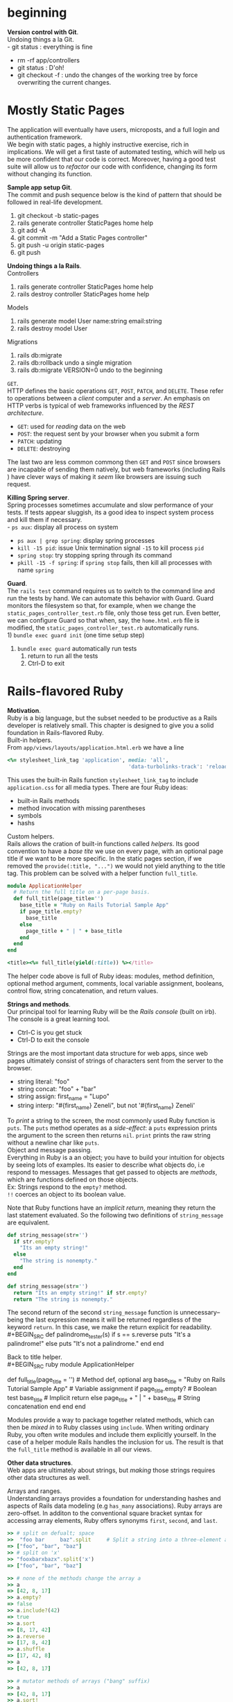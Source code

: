 #+STARTUP: indent
* beginning
*Version control with Git*. \\
Undoing things a la Git. \\
- git status : everything is fine
- rm -rf app/controllers
- git status : D'oh!
- git checkout -f : undo the changes of the working tree by force
  overwriting the current changes.
* Mostly Static Pages
The application will eventually have users, microposts, and a full
login and authentication framework. \\
We begin with static pages, a highly instructive exercise, rich in
implications. We will get a first taste of automated testing, which
will help us be more confident that our code is correct. Moreover,
having a good test suite will allow us to /refactor/ our code with
confidence, changing its form without changing its function. 

*Sample app setup Git*. \\
The commit and push sequence below is the kind of pattern that should
be followed in real-life development.
1) git checkout -b static-pages
2) rails generate controller StaticPages home help
3) git add -A
4) git commit -m "Add a Static Pages controller"
5) git push -u origin static-pages
6) git push

*Undoing things a la Rails*. \\
Controllers
1) rails generate controller StaticPages home help
2) rails destroy controller StaticPages home help
Models
1) rails generate model User name:string email:string
2) rails destroy model User
Migrations
1) rails db:migrate
2) rails db:rollback    undo a single migration
3) rails db:migrate VERSION=0    undo to the beginning

=GET=. \\
HTTP defines the basic operations =GET=, =POST=, =PATCH=, and
=DELETE=. These refer to operations between a /client/ computer and a
/server/. An emphasis on HTTP verbs is typical of web frameworks
influenced by the /REST architecture/.
- =GET=: used for /reading/ data on the web
- =POST=: the request sent by your browser when you submit a form
- =PATCH=: updating
- =DELETE=: destroying
The last two are less common commong then =GET= and =POST= since
browsers are incapable of sending them natively, but web frameworks
(including Rails ) have clever ways of making it /seem/ like 
browsers are issuing such request.

*Killing Spring server*. \\
Spring processes sometimes accumulate and slow performance of your
tests. If tests appear sluggish, its a good idea to inspect system
process and kill them if necessary. \\
- =ps aux=: display all process on system
- =ps aux | grep spring=: display spring processes
- =kill -15 pid=: issue Unix termination signal =-15= to kill process =pid=
- =spring stop=: try stopping spring through its command
- =pkill -15 -f spring=: if =spring stop= fails, then kill all
  processes with name =spring=

*Guard*. \\
The =rails test= command requires us to switch to the command line and
run the tests by hand. We can automate this behavior with Guard. Guard
monitors the filesystem so that, for example, when we change the
=static_pages_controller_test.rb= file, only those tess get run. Even
better, we can configure Guard so that when, say, the =home.html.erb=
file is modified, the =static_pages_controller_test.rb= automatically
runs. \\
1) =bundle exec guard init= (one time setup step)
2) =bundle exec guard= automatically run tests
   1) return to run all the tests
   2) Ctrl-D to exit
* Rails-flavored Ruby
*Motivation*. \\
Ruby is a big language, but the subset needed to be productive as a
Rails developer is relatively small. This chapter is designed to give
you a solid foundation in Rails-flavored Ruby. \\

Built-in helpers. \\
From =app/views/layouts/application.html.erb= we have a line
#+BEGIN_SRC ruby
<%= stylesheet_link_tag 'application', media: 'all',
                                       'data-turbolinks-track': 'reload' %>
#+END_SRC
This uses the built-in Rails function =stylesheet_link_tag= to include
=application.css= for all media types. There are four Ruby ideas:
- built-in Rails methods
- method invocation with missing parentheses
- symbols
- hashs

Custom helpers. \\
Rails allows the cration of built-in functions called /helpers/. Its
good convention to have a /base tite/ we use on every page, with an
optional page title if we want to be more specific. In the static
pages section, if we removed the =provide(:title, "...")= we would not
yield anything to the title tag. This problem can be solved with a
helper function =full_title=.
#+BEGIN_SRC ruby
module ApplicationHelper
  # Return the full title on a per-page basis.
  def full_title(page_title='')
    base_title = "Ruby on Rails Tutorial Sample App"
    if page_title.empty?
      base_title
    else
      page_title + " | " + base_title
    end
  end
end 

<title><%= full_title(yield(:title)) %></title>
#+END_SRC
The helper code above is full of Ruby ideas: modules, method
definition, optional method argument, comments, local variable
assignment, booleans, control flow, string concatenation, and return
values.

*Strings and methods*. \\
Our principal tool for learning Ruby will be the /Rails console/
(built on irb). The console is a great learning tool. 
- Ctrl-C is you get stuck
- Ctrl-D to exit the console

Strings are the most important data structure for web apps, since web
pages ultimately consist of strings of characters sent from the server
to the browser.
- string literal: "foo"
- string concat: "foo" + "bar"
- string assign: first_name = "Lupo"
- string interp: "#{first_name} Zeneli", but not '#{first_name} Zeneli'
To /print/ a string to the screen, the most commonly used Ruby
function is =puts=. The =puts= method operates as a /side-effect/: a
=puts= expression prints the argument to the screen then returns
=nil=. 
=print= prints the raw string without a newline char like =puts=. \\

Object and message passing. \\
Everything in Ruby is a an object; you have to build your intuition
for objects by seeing lots of examples. Its easier to describe what
objects do, i.e respond to messages. Messages that get passed to
objects are /methods/, which are functions defined on those
objects. \\
Ex: Strings respond to the =empty?= method. \\
=!!= coerces an object to its boolean value.

Note that Ruby functions have an /implicit return/, meaning they
return the last statement evaluated. So the following two definitions
of =string_message= are equivalent.
#+BEGIN_SRC ruby
def string_message(str='')
  if str.empty?
    "Its an empty string!"
  else
    "The string is nonempty."
  end
end

def string_message(str='')
  return "Its an empty string!" if str.empty?
  return "The string is nonempty."
#+END_SRC
The second return of the second =string_message= function is
unnecessary--being the last expression means it will be returned
regardless of the keyword =return=. In this case, we make the return
explicit for readability. \\
#+BEGIN_SRC
def palindrome_tester(s)
  if s == s.reverse
    puts "It's a palindrome!"
  else
    puts "It's not a palindrome."
  end
end
#+END_SRC

Back to title helper. \\
#+BEGIN_SRC ruby
module ApplicationHelper
  # Returns the full title on a per-page basis.       # Documentation comment
  def full_title(page_title = '')                     # Method def, optional arg
    base_title = "Ruby on Rails Tutorial Sample App"  # Variable assignment
    if page_title.empty?                              # Boolean test
      base_title                                      # Implicit return
    else
      page_title + " | " + base_title                 # String concatenation
    end
  end
end
#+END_SRC
Modules provide a way to package together related methods, which can
then be /mixed in/ to Ruby classes using =include=. When writing
ordinary Ruby, you often write modules and include them explicitly
yourself. In the case of a helper module Rails handles the inclusion
for us. The result is that the =full_title= method is available in all
our views. 

*Other data structures*. \\
Web apps are ultimately about strings, but /making/ those strings
requires other data structures as well. 

Arrays and ranges. \\
Understanding arrays provides a foundation for understanding hashes
and aspects of Rails data modeling (e.g =has_many= associations). Ruby
arrays are zero-offset. In additon to the conventional square bracket
syntax for accessing array elements, Ruby offers synonyms =first=,
=second=, and =last=. 
#+BEGIN_SRC ruby
>> # split on defualt; space 
>>  "foo bar     baz".split     # Split a string into a three-element array.
=> ["foo", "bar", "baz"]
>> # split on 'x'
>> "fooxbarxbazx".split('x')
=> ["foo", "bar", "baz"]

>> # none of the methods change the array a
>> a
=> [42, 8, 17]
>> a.empty?
=> false
>> a.include?(42)
=> true
>> a.sort
=> [8, 17, 42]
>> a.reverse
=> [17, 8, 42]
>> a.shuffle
=> [17, 42, 8]
>> a
=> [42, 8, 17]

>> # mutator methods of arrays ("bang" suffix)
>> a
=> [42, 8, 17]
>> a.sort!
=> [8, 17, 42]
>> a
=> [8, 17, 42]

>> # push operations; arrays contain mixture of types
>> a.push(6)                  # Pushing 6 onto an array
=> [42, 8, 17, 6]
>> a << 7                     # Pushing 7 onto an array
=> [42, 8, 17, 6, 7]
>> a << "foo" << "bar"        # Chaining array pushes
=> [42, 8, 17, 6, 7, "foo", "bar"]

>> # join: inverse of split
>> a
=> [42, 8, 17, 6, 7, "foo", "bar"]
>> a.join                       # Join on nothing.
=> "4281767foobar"
>> a.join(', ')                 # Join on comma-space.
=> "42, 8, 17, 6, 7, foo, bar"

>> # ranges to arrays via to_a
>> 0..9
=> 0..9
>> 0..9.to_a              # Oops, call to_a on 9.
NoMethodError: undefined method `to_a' for 9:Fixnum
>> (0..9).to_a            # Use parentheses to call to_a on the range.
=> [0, 1, 2, 3, 4, 5, 6, 7, 8, 9]
>> # slicing: pulling out array elements
>> a = %w[foo bar baz quux]         # Use %w to make a string array.
=> ["foo", "bar", "baz", "quux"]
>> a[0..2]
=> ["foo", "bar", "baz"]
>> # slice to the end; -1 trick
>> a = (0..9).to_a
=> [0, 1, 2, 3, 4, 5, 6, 7, 8, 9]
>> a[2..(a.length-1)]               # Explicitly use the array's length.
=> [2, 3, 4, 5, 6, 7, 8, 9]
>> a[2..-1]                         # Use the index -1 trick.
=> [2, 3, 4, 5, 6, 7, 8, 9]
>> # character ranges
>> ('a'..'e').to_a
=> ["a", "b", "c", "d", "e"]
#+END_SRC

Blocks. \\
Arrays and ranges respond to a host of methods that accept /blocks/.
=(1..5).each { |i| puts 2 * i }= calls the =each= method on the range
=(1..5)= and passes the block as an argument to =each=.  =|i|= is Ruby
syntax for a block varaible. In the Rails Tutorial we’ll follow the
common convention of using curly braces only for short one-line blocks
and the do..end syntax for longer one-liners and for multi-line
blocks. \\
To understand blocks, you have to see them a lot and eventually get
used to them. Below are a few examples that use the =map= method on
arrays and ranges. The =map= method returns the result of applying the
given block to each element of the array or range. 
#+BEGIN_SRC ruby
>> (1..5).each do |i|
?>   puts 2 * i
>> end
246810=> 1..5
>> (1..5).each do |number|
?>   print 2 * number
>>   print '--'
>> end
2--4--6--8--10--=> 1..5

>> 3.times { puts "Betelgeuse!" }   # 3.times takes a block with no variables.
"Betelgeuse!"
"Betelgeuse!"
"Betelgeuse!"
=> 3
>> (1..5).map { |i| i**2 }          # The ** notation is for 'power'.
=> [1, 4, 9, 16, 25]
>> %w[a b c]                        # Recall that %w makes string arrays.
=> ["a", "b", "c"]
>> %w[a b c].map { |char| char.upcase }
=> ["A", "B", "C"]
>> %w[A B C].map { |char| char.downcase }
=> ["a", "b", "c"]

>> # when calling a method of the variable use "symbol-to-proc"
>> %w[A B C].map { |char| char.downcase }
=> ["a", "b", "c"]
>> %w[A B C].map(&:downcase)
=> ["a", "b", "c"]

>> # generate random subdomains
>> ('a'..'z').to_a                     # An alphabet array
=> ["a", "b", "c", "d", "e", "f", "g", "h", "i", "j", "k", "l", "m", "n", "o",
"p", "q", "r", "s", "t", "u", "v", "w", "x", "y", "z"]
>> ('a'..'z').to_a.shuffle             # Shuffle it.
=> ["c", "g", "l", "k", "h", "z", "s", "i", "n", "d", "y", "u", "t", "j", "q",
"b", "r", "o", "f", "e", "w", "v", "m", "a", "x", "p"]
>> ('a'..'z').to_a.shuffle[0..7]       # Pull out the first eight elements.
=> ["f", "w", "i", "a", "h", "p", "c", "x"]
>> ('a'..'z').to_a.shuffle[0..7].join  # Join them together to make one string.
=> "mznpybuj"
#+END_SRC

Hashes and symbols. \\
Hashes are indicated with curly braces containing key-value
pairs. Hashes doe not guarantee keeping elements in a particular
order. If order matters, use an array. hash value for an undefined key
is simply nil. \\
Although hashes can accept any object as a key, its more common to use
symbols. Symbols represent a single entity (rather then a set of
characters such as strings) so they are compared easily in O(1)
time. This makes them ideal as key representations. The
symbol/hashrocket construction follows the hash notation of other
languages (such as JS). =:name =>= and =name:= are effectively the
same /only inside literal hashes/. \\
Hash values can be virtually anything, even other hashes (cf. code
below). These nested hashes are heavily used by Rails. Hashes (like
ranges and arrays) respond to the =each= method (cf. code below). \\
Note. =inspect= returns a string with a literal representation of the
object it's called on.

#+BEGIN_SRC ruby
>> user = {}                          # {} is an empty hash.
=> {}
>> user["first_name"] = "Michael"     # Key "first_name", value "Michael"
=> "Michael"
>> user["last_name"] = "Hartl"        # Key "last_name", value "Hartl"
=> "Hartl"
>> user["first_name"]                 # Element access is like arrays.
=> "Michael"
>> user                               # A literal representation of the hash
=> {"last_name"=>"Hartl", "first_name"=>"Michael"}

>> # hash literal representation
>> user = { "first_name" => "Michael", "last_name" => "Hartl" }
=> {"last_name"=>"Hartl", "first_name"=>"Michael"}

>> # symbol examples
>> "name".split('')
=> ["n", "a", "m", "e"]
>> :name.split('')
NoMethodError: undefined method `split' for :name:Symbol
>> "foobar".reverse
=> "raboof"
>> :foobar.reverse
NoMethodError: undefined method `reverse' for :foobar:Symbol
>> user = { :name => "Michael Hartl", :email => "michael@example.com" }
=> {:name=>"Michael Hartl", :email=>"michael@example.com"}
>> user[:name]              # Access the value corresponding to :name.
=> "Michael Hartl"
>> user[:password]          # Access the value of an undefined key.
=> nil

>> # symbol and hashrocket combination 
>> h1 = { :name => "Michael Hartl", :email => "michael@example.com" }
=> {:name=>"Michael Hartl", :email=>"michael@example.com"}
>> h2 = { name: "Michael Hartl", email: "michael@example.com" }
=> {:name=>"Michael Hartl", :email=>"michael@example.com"}
>> h1 == h2
=> true

>> # nested hashes
>> params = {}        # Define a hash called 'params' (short for 'parameters').
=> {}
>> params[:user] = { name: "Michael Hartl", email: "mhartl@example.com" }
=> {:name=>"Michael Hartl", :email=>"mhartl@example.com"}
>> params
=> {:user=>{:name=>"Michael Hartl", :email=>"mhartl@example.com"}}
>>  params[:user][:email]
=> "mhartl@example.com"

>> # each on hashes with inspect method calls
>> flash = { success: "It worked!", danger: "It failed." }
=> {:success=>"It worked!", :danger=>"It failed."}
>> flash.each do |key, value|
?>   puts "Key #{key.inspect} has value #{value.inspect}"
>> end
Key :success has value "It worked!"
Key :danger has value "It failed."

>> # more inspect calls
>> puts (1..5).to_a            # Put an array as a string.
1
2
3
4
5
>> puts (1..5).to_a.inspect    # Put a literal array.
[1, 2, 3, 4, 5]
>> puts :name, :name.inspect
name
:name
>> puts "It worked!", "It worked!".inspect
It worked!
"It worked!"

>> # inspect shortcut
p :name             # Same output as 'puts :name.inspect'
:name
#+END_SRC

CSS revisited. \\
In Ruby, parentheses are optional during function calls. When hashes
are the /last/ argument in a function call, the curly braces are
optional. Ruby interprets it correctly because, Ruby doesn't
distinguish between newlines and other whitespace in this
context. Breaking the lines with whitespace helps in readability. \\
The =stylesheet_link_tag= function is called with two arguments:
- a string indicating the path to the stylesheet
- a hash with two elements, indicating the media type and telling
  Rails to use the turbolinks feature
Because of the ERb, the results are inserted into the template of the
ERb. 

#+BEGIN_SRC ruby
# Parentheses on function calls are optional.
stylesheet_link_tag('application', media: 'all',
                                   'data-turbolinks-track': 'reload')
stylesheet_link_tag 'application', media: 'all',
                                   'data-turbolinks-track': 'reload'
# Curly braces on final hash arguments are optional.
stylesheet_link_tag 'application', { media: 'all',
                                     'data-turbolinks-track': 'reload' }
#+END_SRC

*Ruby classes*. \\
Ruby uses /classes/ to organize methods; these classes are than
/instantiated/ to create objects. \\
Constructors. We instantiated a string using the double quote
characters, i.e a literal constructor for strings. But we can also use
the =new= keyword on the class name itself to instantiate an
object. Arrays work the same way; they accept a literal array. Hashes,
in contrast to =Array.new=, take a default value for the hash, which
will be the value for nonexistent keys. \\
When a method gets called on the class itslef (e.g =new=), then it is
a /class method/. A method call on an instance (e.g. =length= on an
array) is an /instance method/.  
#+BEGIN_SRC ruby
>> s = String.new("foobar")   # A named constructor for a string
=> "foobar"
>> s.class
=> String
>> s == "foobar"
=> true
>> a = Array.new([1, 3, 2])
=> [1, 3, 2]
>> h = Hash.new
=> {}
>> h[:foo]            # Try to access the value for the nonexistent key :foo.
=> nil
>> h = Hash.new(0)    # Arrange for nonexistent keys to return 0 instead of nil.
=> {}
>> h[:foo]
=> 0
#+END_SRC

Class inheritance. \\
The =class= and =superclass= methods are useful to find out the class
hierarchy. If you trace back the class hierarchy far enough then every
class in Ruby ultimately inherits from =BasicObject=, which has no
superclass itself. This is the technical meaning of "everything in
Ruby is an object". 
#+BEGIN_SRC ruby
>> s = String.new("foobar")
=> "foobar"
>> s.class                        # Find the class of s.
=> String
>> s.class.superclass             # Find the superclass of String.
=> Object
>> s.class.superclass.superclass  # Ruby 1.9 uses a new BasicObject base class
=> BasicObject
>> s.class.superclass.superclass.superclass
=> nil

>> class Word < String             # Word inherits from String.
>>   # Returns true if the string is its own reverse.
>>   def palindrome?
>>     self == self.reverse        # self is the string itself.
>>   end
>> end
=> nil
>> s = Word.new("level")    # Make a new Word, initialized with "level".
=> "level"
>> s.palindrome?            # Words have the palindrome? method.
=> true
>> s.length                 # Words also inherit all the normal string methods.
=> 5
>> s.class
=> Word
>> s.class.superclass
=> String
>> s.class.superclass.superclass
=> Object
#+END_SRC

Modify built-in classes. \\
While inheritance is a powerful idea, in the case of palindrome it
might be more natural to add the =palindrome?= method to the =String=
class itself, so we can use it on a string literal. Modifying built-in
classes is a powerful technique, but its considered bad form to add
methods to built-in classes without having a /really good/ reason for
doing so. \\
In Rails, web apps often want to prevent variables from being
blank--e.g a user's name should be something other than whitespace, so
rails adds the =blank?= method to Ruby. \\
The =self= keyword does not need to be used when dealing with
classes. =self= may be removed and all method calls in the function
weill be done on the instance. 
#+BEGIN_SRC ruby
>> "level".palindrome?
NoMethodError: undefined method `palindrome?' for "level":String
>> class String
>>   # Returns true if the string is its own reverse.
>>   def palindrome?
>>     self == self.reverse
>>   end
>> end
=> nil
>> "deified".palindrome?
=> true

>> # Rails adds the blank? method to Ruby
>> "".blank?
=> true
>> "      ".empty?
=> false
>> "      ".blank?
=> true
>> nil.blank?
=> true
>> nil.empty?
NoMethodError: undefined method `empty?' for nil:NilClass

>> class String
>>   def shuffle
>>     self.split('').d=shuffle.join
>>   end
>> end
>> "foobar".shuffle
=> "borafo"

>> # is the same as 
>> class String
>>   def shuffle
>>     split('').shuffle.join
>>   end
>> end
>> "foobar".shuffle
=> "borafo"
#+END_SRC

A controller class. \\
When call the =home= method on the instantiated
=StaticPagesController= object, we get a value of nil. The point of
the =home= action is to render a web page, not to return a
value. Rails is written in Ruby, but Rails is not Ruby. Some Rails
classes are used like ordinary Ruby objects. Rails is its own thing
and should be studied seperately from Ruby.
#+BEGIN_SRC ruby
>> controller = StaticPagesController.new
=> #<StaticPagesController:0x22855d0>
>> controller.class
=> StaticPagesController
>> controller.class.superclass
=> ApplicationController
>> controller.class.superclass.superclass
=> ActionController::Base
>> controller.class.superclass.superclass.superclass
=> ActionController::Metal
>> controller.class.superclass.superclass.superclass.superclass
=> AbstractController::Base
>> controller.class.superclass.superclass.superclass.superclass.superclass
=> Object

>> controller.home
=> nil
#+END_SRC

A user class. \\
In Rails, the principal importance of instance variables is that they
are automatically available in the views. \\
In general they are used for variables that need to be available
throughout a Ruby class. \\
Initializing objects using a hash argument is a technique known as
/mass assignment/ (cf ch7). 
- =attr_accessor= creates /attribute accessors/ corresponding to a
  user's name and email address. This creates "getter" and "setter"
  methods that allow us to retrieve (get) and assing (set) =@name= and
  =@email= instance variables.
- =def initialize= is special in Ruby: it's the method called when we
  execute =User.new=.
- =attributes = {}=: the attributes variable has a /default value/ equal to
  the empty hash, so that we can define a user with no name or email
  address.
  - Recall: hashes return =nil= for nonexistent keys, so
    =attributes[:name]= will be =nil= and =attributes[:email]= will be
    =nil=.
#+BEGIN_SRC ruby
class User
  attr_accessor :name, :email

  def initialize(attributes = {})
    @name  = attributes[:name]
    @email = attributes[:email]
  end

  def formatted_email
    "#{@name} <#{@email}>"
  end
end

>> require './example_user'     # This is how you load the example_user code.
=> true
>> example = User.new
=> #<User:0x224ceec @email=nil, @name=nil>
>> example.name                 # nil since attributes[:name] is nil
=> nil
>> example.name = "Example User"           # Assign a non-nil name
=> "Example User"
>> example.email = "user@example.com"      # and a non-nil email address
=> "user@example.com"
>> example.formatted_email
=> "Example User <user@example.com>"

>> # we can omit the curly braces for final hash arguments
>> user = User.new(name: "Michael Hartl", email: "mhartl@example.com")
=> #<User:0x225167c @email="mhartl@example.com", @name="Michael Hartl">
>> user.formatted_email
=> "Michael Hartl <mhartl@example.com>"
#+END_SRC
* Filling in the layout
Objectives:
- fill in the custom stylesheet
- fill in layout with links to the pages (such as Home and About)
- learn about partials, Rails routes, asset pipeline, and Sass
- user sign up functionality
Most of the changes deal with add/editing markup of the sample apps
layout, which (based on our testing guidelines) is exactly the kind of
work that we wouldn't ordinarily test-drive, or even test at all. Most
of the time will be in the editor and browser. We will write our first
/integration test/ to check the links on the final layout are
correct. 

*Adding some structure*. \\
We use CSS, Bootstrap, and partials to create a tidy layout. Its
useful to get a high-level overview of the UI as early as possible;
for that we use /mockups/ (in context of webapps: /wireframes), which
are rough sketches of what the eventual app will look like. \\


*Sass and the asset pipeline*. \\
The /asset pipeline/ simplifies the production and management of
static assets. 

The asset pipeline. \\
From the perspective of a typical Rails developer, there are three
main features to understand about the asset pipeline:
- asset directories: three standard directories for static
  assets. Each of these directories has a subdirectory for each asset
  class: images, JS, CSS.
  - =app/assets=: assets specific to the present app
  - =lib/assets=: assets for libraries written by our developer team
  - =vendor/assets=: assets from third party developers
- manifest files: after placing the assets in their logical locations,
  manifest files tell Rails (via Sprockets gem) how to combine them to
  form a single file. We won't need to make any changes, but see the
  Rails Guides entry on the asset pipeline for more details. Consider
  the =application.css= as an   example. The CSS comments are used by
  Sprockets to include the proper files:
  - '*= require_tree': ensures that all CSS files in the
    =app/assets/stylesheets= dir (including tree subdirs) are included
    in the application CSS.
  - '*= require_self': specifies where in the loading sequence the CSS
    in =application.css= itself gets included. 
- preprocessor engines: after you assembled your assets, Rails
  prepares them for the site template by running them through several
  preprocessing engines and using the manifest files to combine them
  for delivery to the browser. We tell Rails which processor to use
  using the filename extensions =.scss=,  =.coffee=, or =.erb=. The
  preprocessor engines can be chained, so that =foobar.js.erb.coffee=
  get run through both CoffeeScript and ERb (code from right to left).

Efficiency in production. \\
The asset pipeline results in assets that are optimized to be
efficient in a production application. Traditional methods for
organizing CSS and JS involve splitting functionality into seperate
files and using nice formatting (convenient for programmers,
inefficient for production). In particular, multiple full-sized files
can significantly slow page-load times. With the asset pipeline, we
don't have to choose between speed and convenience: we can work with
multiple nicely formated files in dev, and then use the asset pipeline
to make efficient files in production. In particular the asset
pipeline combines all the: 
- application stylesheets into one CSS file (=application.css=),
- application JS into one JS file (=application.js=),
and then minifies them to remove the unnecessary spacing and
indentation that bloats the file size.

Syntactically awesome stylesheets. \\
Sass is a language for writing stylesheets that improves on CSS. We
cover two improvements:
- nesting: nested elements can inherit from enclosing parent
  element. To reference the parent element (e.g =#logo= on hover),
  we use an =&= (cf. below) to get =&:hover= (converted by SCSS to
  =#logo:hover=). 
- variables: eliminate duplication and write more expressive code. Its
  often useful to define variables even for values that aren't
  repeated. 
- mixins (cf. ch7)
Sass supports a format called SCSS, which is a superset of CSS
itself. Consequently, every CSS file is also a valid SCSS file, which
is convenient for projects with existing style rules. Since the Rails
asset pipeline automatically uses Sass to process files with the
=.scss= extension, the =custom.scss= file will be run through the Sass
preprocessor before being packaged up for delivery to the browser. 

SCSS nesting examples.
#+BEGIN_SRC css
// CSS
.center {
  text-align: center;
}
.center h1 {
  margin-bottom: 10px;
}

// CSS hover attribute
#logo {
  ...
}
#logo:hover {
  ...
}


// SCSS
.center {
  text-align: center;
  h1 {
    margin-bottom: 10px;
  }
}

// SCSS hover attribute
#logo {
  ...
  &:hover {
    ...
  }
}
#+END_SRC

SCSS variable declaration examples.
#+BEGIN_SRC css
// CSS: multiple declarations of the same attributes
h2 {
  ...
  color: #777;
}
...
footer {
  ...
  color: #777;
}

// SCSS: defining variables
$light-gray: #777;
...
h2 {
  ...
  color: $light-gray;
}
...
footer {
  ...
  color: $light-gray;
}
#+END_SRC


Rails routes. \\
To add the named routes for the sample app's static pages, we'll edit
the routes file, =config/routes.rb=, that Rails uses to define URL
mappings. We'll begin by reviewing the route for the Home page, which
is a special case, and then define a set of routes for the remaining
static pages. Root route definition (controller#action) :
 : root 'static_pages#home'
Defining the root route creates a named route that allows us to refer
to routes by names other than the raw URL. 
- =root_path= -> '/'
- =root_url=  -> 'http://www.example.com'
We use =_path= for all but redirects, in which case, we use =_url= as
specified in the HTTP standard. We redefine the verbose
=static_pages/...= routes to shorter ones:
 : get 'static_pages/help'
 : get '/help', to: 'static_pages#help'


Using named routes. \\

Layout link tests. \\
After filling several of the layout links, it's a good idea to test
them to make sure they're working correctly. We could do this by hand
with a browser: visit the root path then check the links by hand.
This quickly becomes combersome. Instead, we simulate the same series
of steps using an /integration test/.
=$ rails generate integration_test site_layout=
Our plan for testing the layout links involves checking the HTML
structure of our site:
1) get the root path (Home page)
2) verify the right page template is rendered
3) check for the correct link to the Home, Help, About, and Contact
   pages
Below we use some of the more advanced options of the =assert_select=
method. We use the syntax that allows us to test for the presence of a
particular link-URL combination by specifying the tag name =a= and
attribute =href=. Rails automatically inserts the value of (say) the
=about_path= in place of the question (escaping special characters) to
get the tag <a href"/about">...</a>. The assertion of the root path
verifies there are two such links (the logo and navigation menu
element). \\
Below are more uses of =assert_select=. While =assert_select= is flexible
and powerful (having many more options than shown here), experience
shows that it's wise to take a lightweight approach to testing only
HTML elements (such as site layout links) that are unlikely to change
much over time. 
#+BEGIN_SRC ruby
  test "layout links" do
    get root_path
    assert_template 'static_pages/home'
    assert_select "a[href=?]", root_path, count: 2
    assert_select "a[href=?]", help_path
    assert_select "a[href=?]", about_path
    assert_select "a[href=?]", contact_path
  end
#+END_SRC
| Code                                        | Matching HTML                  |
|---------------------------------------------+--------------------------------|
| assert_select "div"                         | <div>foobar</div>              |
| assert_select "div", "foobar"               | <div>foobar</div>              |
| assert_select "div.nav"                     | <div class="nav">foobar</div>  |
| assert_select "div#profile"                 | <div id="profile">foobar</div> |
| assert_select "div[name=yo]"                | <div name="yo">hey</div>       |
| assert_select "a[href=?]", '/', count: 1    | <a href="/">foo</a>            |
| assert_select "a[href=?]", '/', text: "foo" | <a href="/">foo</a>            |


*User signup: a first step*. \\
We will make a route for the singup page and create a second
controller. There are three steps for representing users on the sample
app site:
1) layout and routing of the signup page (here)
2) modeling users (ch6)
3) user registration and account activation (ch7)

User controller. \\
 : $ rails generate controller Users new
We =generate= the simplest controller that meets our needs, viz one
with a stub signup page for new users. Following REST, we'll call the
action for new users =new=. \\
The result creates a Users controller with a =new= action, a stub for
a user view, a minimal test for the new user page, and the routing. 

On multiple assertions in single test. \\
Some developers insist that a single test shouldn’t contain multiple
assertions. I find this practice to be unnecessarily complicated,
while also incurring an extra overhead if there are common setup tasks
needed before each test. In addition, a well-written test tells a
coherent story, and breaking it up into individual pieces disrupts the
narrative. I thus have a strong preference for including multiple
assertions in a test, relying on Ruby (via minitest) to tell me the
exact lines of any failed assertions. 

What we learned in this chapter
- Using HTML5, we can define a site layout with logo, header, footer, and main body content.
- Rails partials are used to place markup in a separate file for convenience.
- CSS allows us to style the site layout based on CSS classes and ids.
- The Bootstrap framework makes it easy to make a nicely designed site quickly.
- Sass and the asset pipeline allow us to eliminate duplication in our CSS while packaging up the results efficiently for production.
- Rails allows us to define custom routing rules, thereby providing named routes.
- Integration tests effectively simulate a browser clicking from page to page. 
* Modeling users
- we create a /data model/ for users of our site, together with a way
  to store that data
- ch7- give users the ability to sign up for our site and create a
  user and profile page
- ch8 and ch9- let them log in and log out as well
- ch10- protect pages from improper access
- ch11 and ch12- add account activations (thereby confirming valid
  email) and password resets

Rolling our own authentication system. \\
Virtually all web apps require a login and authentication system of
some sort. Most web frameworks (Rails included) have a plethora of
authentication and authorization systems (Clearance, Authlogic,
Device, CanCan (and non-Rails-specific solutions built on OpenID or
OAuth). Why reinvent the wheel? \\
Authentication on most sites requires extensive
customization. Mofifying a third-party product is often more work than
writing the system from scratch. Also, off-the-shelf systems can be
"black boxes". Writing our own helps us understand (and provides the
ability to modify) the internals of others.

*User model*. \\
Although ultimate goal is to create a signup page for our site. Before
we accept information from users, we must create data structures to
capture and store it. \\
We are dealing with the M in MVC. The default Rails solution the
problem of persistence is to use a /database/ for long-term data
storage. The default library for interacting with the database is
/Active Record/. Active Record comes with a host of methods for
creating, saving, and finding data objects, all without having to use
the structured query language SQL. \\
Moreover, Rails has a feature called /migrations/ to allow data
definitions to be written in pure Ruby, without having to learn an SQL
DDL. In effect, Rails insulates you almost entirely from the details
of the database.

Database migrations. \\
Recall: we created a custom-built =User= class and created user
objects through the Rails console. That class served as a useful
example, but lacked the critical property of /persistence/: when we
created a User object it disappeared as soon as we exited the Rails
console. Our goal is to create a model to persist users data. \\
When using Rails to model users we don't need to identify the
attributes explicitly (Rails uses a RDB by default). 
 : We generated a Users controller with:
 : $ rails generate controller Users new
 : To generate a model, we use the analogous command
 : $ rails generate model User name:string email:string
Note. In contrast to the plural convention for controller names,
models names are singular: a Users controller, but a User model. \\
The result of the model generator is a migration file. Migrations
provide a means to alter the structure of the RDB incrementally. \\
The migration consists of a =change= method that determines the change
to be made to the database. The =create_table= method accepts a block
with one block variable, in this case called =t= for table. Inside the
block, the =create_table= method uses the =t= object to create =name=
and =email= columns in the database, both of type string. Here the
table name is plural, =users=, even though the model name is singular
=User=, reflecting the linguistic convention followed by Rails: 
- a model represents a single user
- a database table consists of many users.
=t.timestamps= creates two colums, =created_at= and =updated_at=,
which are timestamps for the record. \\
We run =rails db:migrate= to 'migrate up'. The first time its run, it
creates a file =db/development.sqlite3=, which is an SQLite
database. \\
Under the hood, this command executes the drop_table command to remove
the users table from the database. The reason this works is that the
change method knows that drop_table is the inverse of create_table,
which means that the rollback migration can be easily inferred. In the
case of an irreversible migration, such as one to remove a database
column, it is necessary to define separate up and down methods in
place of the single change method. Read about migrations in the Rails
Guides for more information.
#+BEGIN_SRC ruby
def change
    create_table :users do |t|
      t.string :name
      t.string :email

      t.timestamps
    end
#+END_SRC


Creating user objects. \\
=rails console --sandbox= for when we don't want to make any
changes. An class inheriting from Active Record also takes an
initialization hash to set the object attributes:
 : >> user = User.new(name: "Lupo Zen", email: "lzen@example.com")
 : => #<User id: nil, name: "Lupo Zen", email: "lzen@example.com", created_at: nil, updated_at: nil>
 : >> user.valid?
 : true
Our =user= object is valid, as verified by calling the =valid?=
method (cf. below). So far we've only created the object in memory
(note the =id= column). We can use the =save= method to persist
objects from memory to the database. You can learn a lot by reading
by reading the SQL corresponding to Active Record commands. \\
The =create= method combins the =new= and =save= method to directly
persist. While =save= returns a boolean to determine if the user was
saved, =create= simply returns the user object back. The inverse is
the =destroy= method which also returns the object in question. The
destroyed object still exists in memory. \\
So how do we know if we really destroyed an object? And for saved and
non-destroyed objects, how can we retrieve users from the database? We
need to learn how to use Active Record to find user objects. 
#+BEGIN_SRC ruby
>> user.save
(0.4ms)  SAVEPOINT active_record_1
  SQL (0.8ms)  INSERT INTO "users" ("name", "email", "created_at", "updated_at") VALUES ($1, $2, $3, $4) RETURNING "id"  [["name", "Lupo Zen"], ["email", "lzen@example.com"], ["created_at", 2016-08-19 23:43:33 UTC], ["updated_at", 2016-08-19 23:43:33 UTC]]
   (0.3ms)  RELEASE SAVEPOINT active_record_1
=> true
>> user
=> #<User id: 1, name: "Lupo Zen", email: "lzen@example.com", created_at: "2016-08-19 23:43:33", updated_at: "2016-08-19 23:43:33">
#+END_SRC

Finding user objects. \\
- User.find(1): matches the id field of user records. 
- User.find_by(email: "lzen@example.com"): match specified column with
  specified paramter of a user record.
- User.first : first user of the database.
- User.all : returns all the users in the database as an object of
  class =ActiveRecord::Relation= (effectively an array).
- =user.reload= : reloads that in memory =user= object from the
  database copy. We can change the in memory copy and persist with
  =save=. In effect, reassigning is a way to update multiple attributes.
- =user.update_attributes(name: "...")= a second way to update
  multiple attributes. Returns boolean as sentinel value.

*User validations*. \\
The User model now has working =name= and =email= attributes, but they
are completely generic; any string will do. We will add validations
for =name= not to be blank, =email= should match the specific format
characteristic of email addresses. Moreover, since we'll be using
email addresses as unique usernames when users log in, we shouldn't
allow email duplicates in the database. \\
Active Record allows us to impose contraints on fields values using
/validations/. We cover the most common cases, validating /presence/,
/length/, /format/ and /uniqueness/. Later we cover /confirmation/. In
ch7 we'll see how validations give us convenient error messages when
users make submissions that violate them. 

A validity test. \\
Model validation is a perfect fit for TDD. It's difficult to be
confident that a given validation is doing exactly what we expec it to
without writing a failing test and then getting it to pass. \\
Our method:
- start with a /valid/ model object,
- set one of its attributes to something we want to be invalid,
- and test that it in fact is invalid.
As a safety net, we'll first write a test to make sure the initial
model object is valid. This way, when the validation tests fail we'll
know it's for the right reason (and not bc the initial object was
invalid in the first place). \\
To write a test for a valid object, we'll create an initially valid
User model object =@user= using the special =setup= method which
automatically gets run before each test. Bc =@user= is an instance
variable, it's automatically available in all the tests, and we can
test its validity using the =valid?= method. The =assert= method
succeeds if =@user.valid?= returns =true= and fails on =false=. \\
Since the =User= class has no =validates= methods, the model is
valid. 
#+BEGIN_SRC ruby
def setup
  @user = User.new(...)
end
test "should be valid" do
  assert @user.valid?
end
#+END_SRC

Validity presence. \\
/Presence/ simply verifies that a given attribute is present. We start
with a test for the presence of a =name= attribute:
- set the =Auser= variable's =name= to a blank string
- check (via =assert_not=) that the resulting User object is not
  valid.
 : test "name should be present" do
 :   @user.name = "     "
 :   assert_not @user.valid?
 : end
Running =$ rails test:models= yields RED (failing). This is the
behavior we expect our model to follow, given a blank name, the
statement "assert that the model is not valid" should be true. We
augment the model object to make the statement true:
 : class User < ApplicationRecord
 :   validates :name, presence: true
 : end
Not only do the tests yield GREEN (pass), but we can also see this in
action using =$ rails console --sandbox=. Trying to save a model with
a blank no longer shows the SQL query, rather it displays a red
=ROLLBACK TO SAVEPOINT=. \\
=errors= displays the address of any associated errors with the
model. =errors.full_messages= displays the errors array with the
values of the errors. 

Same process should be followed for validating the presence of the
email attribute of the User model:
- write test statement for expected behavior (via =assert_not=) in the
  =UserTest=
 : test "email should be present" do
 :   @user.email = "     "
 :   assert_not @user.valid?
 : end
- run the test, see it fail (RED): =$ rails test:models=
- augment the model with intentions of providing expected behavior:
  =validates :email, presence: true=
- run the test, see it pass (GREEN): =$ rails test:models=

